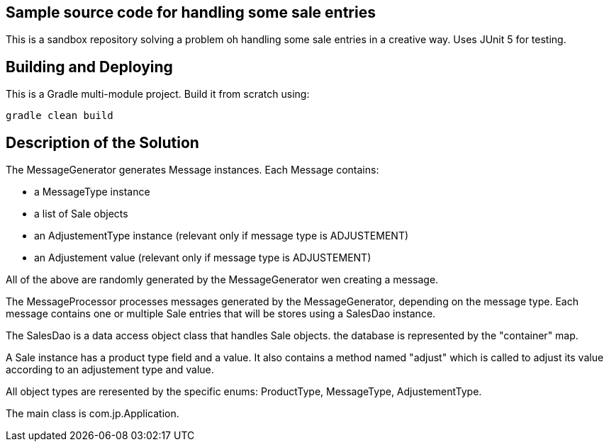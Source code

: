 == Sample source code for handling some sale entries
This is a sandbox repository solving a problem oh handling some sale entries in a creative way.
Uses JUnit 5 for testing.

== Building and Deploying
This is a Gradle multi-module project. Build it from scratch using:
----
gradle clean build
----

== Description of the Solution
The MessageGenerator generates Message instances.
Each Message contains:

* a MessageType instance
* a list of Sale objects
* an AdjustementType instance (relevant only if message type is ADJUSTEMENT)
* an Adjustement value (relevant only if message type is ADJUSTEMENT)

All of the above are randomly generated by the MessageGenerator wen creating a message.

The MessageProcessor processes messages generated by the MessageGenerator, depending on the message type.
Each message contains one or multiple Sale entries that will be stores using a SalesDao instance.

The SalesDao is a data access object class that handles Sale objects. the database is represented by the "container"
map.

A Sale instance has a product type field and a value. It also contains a method named "adjust" which is called to
adjust its value according to an adjustement type and value.

All object types are reresented by the specific enums: ProductType, MessageType, AdjustementType.

The main class is com.jp.Application.